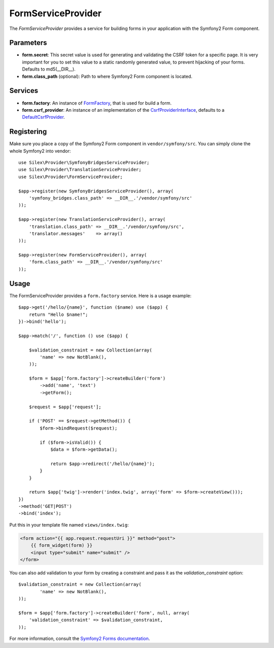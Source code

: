 FormServiceProvider
=================

The *FormServiceProvider* provides a service for building forms in
your application with the Symfony2 Form component.

Parameters
----------

* **form.secret**: This secret value is used for generating and validating the CSRF token
  for a specific page. It is very important for you to set this value to a static randomly
  generated value, to prevent hijacking of your forms.
  Defaults to md5(__DIR__).

* **form.class_path** (optional): Path to where
  Symfony2 Form component is located.

Services
--------

* **form.factory**: An instance of `FormFactory
  <http://api.symfony.com/master/Symfony/Component/Form/FormFactory.html>`_,
  that is used for build a form.

* **form.csrf_provider**: An instance of an implementation of the `CsrfProviderInterface
  <http://api.symfony.com/master/Symfony/Component/Form/Extension/Csrf/CsrfProvider/CsrfProviderInterface.html>`_,
  defaults to a `DefaultCsrfProvider
  <http://api.symfony.com/master/Symfony/Component/Form/Extension/Csrf/CsrfProvider/DefaultCsrfProvider.html>`_.

Registering
-----------

Make sure you place a copy of the Symfony2 Form component in
``vendor/symfony/src``. You can simply clone the whole Symfony2 into vendor::

    use Silex\Provider\SymfonyBridgesServiceProvider;
    use Silex\Provider\TranslationServiceProvider;
    use Silex\Provider\FormServiceProvider;

    $app->register(new SymfonyBridgesServiceProvider(), array(
        'symfony_bridges.class_path' => __DIR__.'/vendor/symfony/src'
    ));

    $app->register(new TranslationServiceProvider(), array(
        'translation.class_path' => __DIR__.'/vendor/symfony/src',
        'translator.messages'    => array()
    ));

    $app->register(new FormServiceProvider(), array(
        'form.class_path' => __DIR__.'/vendor/symfony/src'
    ));

Usage
-----

The FormServiceProvider provides a ``form.factory`` service. Here is a usage
example::

    $app->get('/hello/{name}', function ($name) use ($app) {
        return "Hello $name!";
    })->bind('hello');

    $app->match('/', function () use ($app) {

        $validation_constraint = new Collection(array(
            'name' => new NotBlank(),
        ));

        $form = $app['form.factory']->createBuilder('form')
            ->add('name', 'text')
            ->getForm();

        $request = $app['request'];

        if ('POST' == $request->getMethod()) {
            $form->bindRequest($request);

            if ($form->isValid()) {
                $data = $form->getData();

                return $app->redirect('/hello/{name}');
            }
        }

        return $app['twig']->render('index.twig', array('form' => $form->createView()));
    })
    ->method('GET|POST')
    ->bind('index');

Put this in your template file named ``views/index.twig``:

.. code-block:: jinja

    <form action="{{ app.request.requestUri }}" method="post">
        {{ form_widget(form) }}
        <input type="submit" name="submit" />
    </form>

You can also add validation to your form by creating a constraint and pass it as the
`validation_constraint` option::

    $validation_constraint = new Collection(array(
            'name' => new NotBlank(),
    ));

    $form = $app['form.factory']->createBuilder('form', null, array(
        'validation_constraint' => $validation_constraint,
    ));

For more information, consult the `Symfony2 Forms documentation
<http://symfony.com/doc/2.0/book/forms.html>`_.

